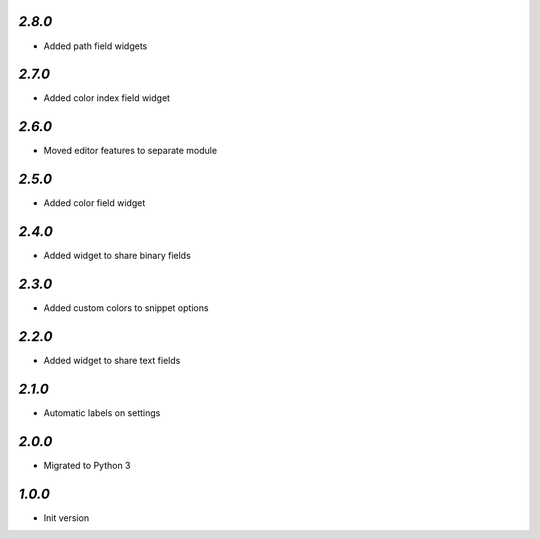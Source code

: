 `2.8.0`
-------

- Added path field widgets

`2.7.0`
-------

- Added color index field widget

`2.6.0`
-------

- Moved editor features to separate module

`2.5.0`
-------

- Added color field widget

`2.4.0`
-------

- Added widget to share binary fields

`2.3.0`
-------

- Added custom colors to snippet options

`2.2.0`
-------

- Added widget to share text fields

`2.1.0`
-------

- Automatic labels on settings

`2.0.0`
-------

- Migrated to Python 3

`1.0.0`
-------

- Init version
